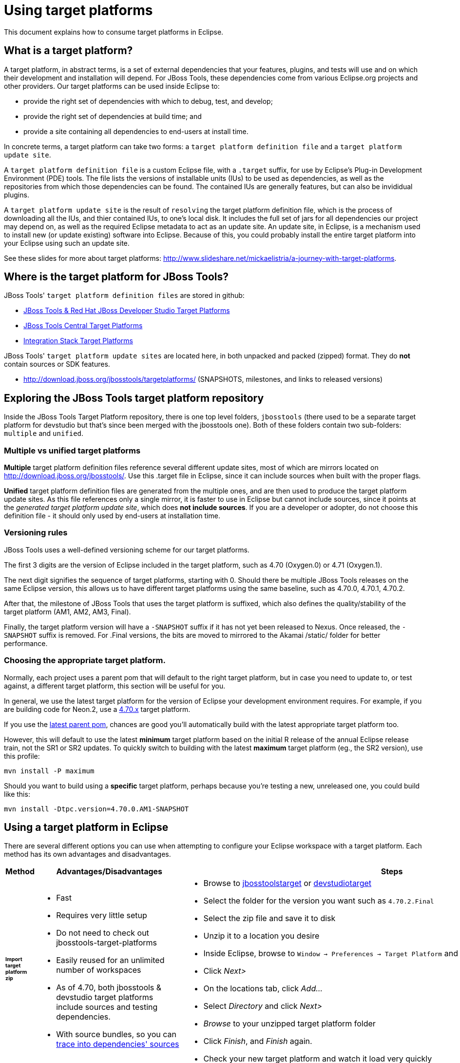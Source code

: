 = Using target platforms

This document explains how to consume target platforms in Eclipse.

== What is a target platform?

A target platform, in abstract terms, is a set of external dependencies that your features, plugins, and tests will use and on which their development and installation will depend. For JBoss Tools, these dependencies come from various Eclipse.org projects and other providers. Our target platforms can be used inside Eclipse to:

* provide the right set of dependencies with which to debug, test, and develop;
* provide the right set of dependencies at build time; and
* provide a site containing all dependencies to end-users at install time.

In concrete terms, a target platform can take two forms: a `target platform definition file` and a `target platform update site`.

A `target platform definition file` is a custom Eclipse file, with a `.target` suffix, for use by Eclipse's Plug-in Development Environment (PDE) tools. The file lists  the versions of installable units (IUs) to be used as dependencies, as well as the repositories from which those dependencies can be found. The contained IUs are generally features, but can also be invididual plugins.

A `target platform update site` is the result of `resolving` the target platform definition file, which is the process of downloading all the IUs, and thier contained IUs, to one's local disk. It includes the full set of jars for all dependencies our project may depend on, as well as the required Eclipse metadata to act as an update site. An update site, in Eclipse, is a mechanism used to install new (or update existing) software into Eclipse. Because of this, you could probably install the entire target platform into your Eclipse using such an update site.

See these slides for more about target platforms: http://www.slideshare.net/mickaelistria/a-journey-with-target-platforms.

== Where is the target platform for JBoss Tools?

JBoss Tools' `target platform definition files` are stored in github:

* https://github.com/jbosstools/jbosstools-target-platforms[JBoss Tools & Red Hat JBoss Developer Studio Target Platforms]
* https://github.com/jbosstools/jbosstools-discovery[JBoss Tools Central Target Platforms]
* https://github.com/jbosstools/jbosstools-integration-stack[Integration Stack Target Platforms]

JBoss Tools' `target platform update sites` are located here, in both unpacked and packed (zipped) format. They do *not* contain sources or SDK features.

* http://download.jboss.org/jbosstools/targetplatforms/ (SNAPSHOTS, milestones, and links to released versions)

## Exploring the JBoss Tools target platform repository

Inside the JBoss Tools Target Platform repository, there is one top level folders, `jbosstools` (there used to be a separate target platform for devstudio but that's since been merged with the jbosstools one).  Both of these folders contain two sub-folders: `multiple` and `unified`.

### Multiple vs unified target platforms

**Multiple** target platform definition files reference several different update sites, most of which are mirrors located on http://download.jboss.org/jbosstools/. Use this .target file in Eclipse, since it can include sources when built with the proper flags.

**Unified** target platform definition files are generated from the multiple ones, and are then used to produce the target platform update sites. As this file references only a single mirror, it is faster to use in Eclipse but cannot include sources, since it points at the _generated target platform update site_, which does **not include sources**. If you are a developer or adopter, do not choose this definition file - it should only used by end-users at installation time.

### Versioning rules

JBoss Tools uses a well-defined versioning scheme for our target platforms.

The first 3 digits are the version of Eclipse included in the target platform, such as 4.70 (Oxygen.0) or 4.71 (Oxygen.1).

The next digit signifies the sequence of target platforms, starting with 0. Should there be multiple JBoss Tools releases on the same Eclipse version, this allows us to have different target platforms using the same baseline, such as 4.70.0, 4.70.1, 4.70.2.

After that, the milestone of JBoss Tools that uses the target platform is suffixed, which also defines the quality/stability of the target platform (AM1, AM2, AM3, Final).

Finally, the target platform version will have a `-SNAPSHOT` suffix if it has not yet been released to Nexus. Once released, the `-SNAPSHOT` suffix is removed. For .Final versions, the bits are moved to mirrored to the Akamai /static/ folder for better performance.

### Choosing the appropriate target platform.

Normally, each project uses a parent pom that will default to the right target platform, but in case you need to update to, or test against, a different target platform, this section will be useful for you.

In general, we use the latest target platform for the version of Eclipse your development environment requires. For example, if you are building code for Neon.2, use a https://github.com/jbosstools/jbosstools-target-platforms/tree/4.70.x[4.70.x] target platform.

If you use the https://github.com/jbosstools/jbosstools-build/blob/master/parent/pom.xml#L104-L115[latest parent pom], chances are good you'll automatically build with the latest appropriate target platform too.

However, this will default to use the latest *minimum* target platform based on the initial R release of the annual Eclipse release train, not the SR1 or SR2 updates. To quickly switch to building with the latest *maximum* target platform (eg., the SR2 version), use this profile:

```
mvn install -P maximum
```

Should you want to build using a *specific* target platform, perhaps because you're testing a new, unreleased one, you could build like this:

```
mvn install -Dtpc.version=4.70.0.AM1-SNAPSHOT
```


## Using a target platform in Eclipse

There are several different options you can use when attempting to configure your Eclipse workspace with a target platform. Each method has its own advantages and disadvantages.

:frame: all
:grid: all
:halign: left
:valign: top

[cols="5a,8a,10a", options="header"]
|===
|Method
|Advantages/Disadvantages
|Steps

| ###### *Import target platform zip*
|

* Fast
* Requires very little setup
* Do not need to check out jbosstools-target-platforms
* Easily reused for an unlimited number of workspaces
* As of 4.70, both jbosstools & devstudio target platforms include sources and testing dependencies.
* With source bundles, so you can link:../../source/pde-source-lookup.adoc[trace into dependencies' sources]

|

* Browse to link:http://download.jboss.org/jbosstools/targetplatforms/jbosstoolstarget/[jbosstoolstarget] or link:http://devstudio.redhat.com/targetplatforms/devstudiotarget/[devstudiotarget]
* Select the folder for the version you want such as `4.70.2.Final`
* Select the zip file and save it to disk
* Unzip it to a location you desire
* Inside Eclipse, browse to `Window -> Preferences -> Target Platform` and click _Add..._
* Click _Next>_
* On the locations tab, click _Add..._
* Select _Directory_ and click _Next>_
* _Browse_ to your unzipped target platform folder
* Click _Finish_, and _Finish_ again.
* Check your new target platform and watch it load very quickly

| ###### *Import .target file*
|
* By far the easiest method.
* With source bundles, so you can link:../../source/pde-source-lookup.adoc[trace into dependencies' sources]

But...

* May take in excess of an hour each time, usually +
blocking the workspace. (see link:https://bugs.eclipse.org/bugs/show_bug.cgi?id=507397[EBZ 507397] for +
potential improvement)
* Must be done once per workspace (see link:https://bugs.eclipse.org/bugs/show_bug.cgi?id=282352[EBZ 282352] )
* If your workspace gets corrupted often, this will be time consuming
* Eclipse will cache bundles in +
`${workspace}/.metadata/.plugins/ +
org.eclipse.pde.core/.bundle_pool` +
(see link:https://bugs.eclipse.org/bugs/show_bug.cgi?id=282352[EBZ 282352] )
|
* Check out the target platform branch matching the version of Eclipse you need. For a target platform containing Eclipse 4.7.0 (Oxygen.0), check out the https://github.com/jbosstools/jbosstools-target-platforms/tree/4.70.x[4.70.x] branch.

```bash
git clone https://github.com/jbosstools/jbosstools-target-platforms.git
cd jbosstools-target-platforms
git checkout 4.70.x
```

* Next, import the `jbosstools/multiple` project into Eclipse. This project must be imported as a maven project. To import this project, select `File -> Import -> Existing Maven Project` and browse to the jbosstools/multiple project location.

* When done, go to `Window -> Preference -> Plug-in Development -> Target Platforms`, select the recent _multiple.target_ entry which should be visible in the preference page, and click _Apply_ (or _Reload_ in case of updates only).

[NOTE]
====
_Rather than importing, you can simply open a `.target` file with the Target Definition editor._

_In the top-right corner, click the `Export` button and select a destination directory._

_If you selected a `.target` file with source references, such as `jbosstools-multiple.target`, you will also resolve sources - convenient for development work._
====

* **Beware**, in both cases this is a long operation that can take up to an hour, depending on your internet connection, during which time Eclipse can't be used for anything else.

| ###### *Build target platform*
|
* Fast
* Flexible
* Can include sources
* Easily reused for an unlimited number of workspaces
* With source bundles, so you can link:../../source/pde-source-lookup.adoc[trace into dependencies' sources]

But...

* More complicated
|
* Check out the target platform branch matching the version of Eclipse you need. For a target platform containing Eclipse 4.7.0, check out the https://github.com/jbosstools/jbosstools-target-platforms/tree/4.70.x[4.70.x] branch.

```bash
git clone https://github.com/jbosstools/jbosstools-target-platforms.git
cd jbosstools-target-platforms
git checkout 4.70.x
```

* If you require source bundles, you should type:

```bash
mvn install -f jbosstools/multiple/pom.xml -Pmultiple2repo
```

* If you do NOT require source bundles, you should type:

```bash
mvn clean install -f jbosstools/multiple/pom.xml -Pmultiple2repo -Dmirror-target-to-repo.includeSources=false
```

* Both of the above builds are long-running, and may take upwards of an hour.

Next:

* Inside Eclipse, browse to `Window -> Preferences -> Target Platform` and click _Add..._
* Click _Next>_
* On the locations tab, click _Add..._
* Select _Directory_ and click _Next>_
* _Browse_ to `jbosstools-target-platforms/jbosstools/multiple/target/jbosstools-multiple.target.repo/plugins
* Click _Finish_, and _Finish_ again.
* Check your new target platform and watch it load very quickly
|===




## Installing a target platform into eclipse

Up until this point, we've only been referencing *using* a target platform in eclipse to resolve dependencies.
When simply using a target platform, it is not 'installed' into your eclipse, but rather all the units are
stored locally and then resolved and referenced for compilation and run-time resolution.

Under some circumstances, users may wish to actually install the target platform (or some subset of it) into their
running eclipse installation. This is very useful when testing local builds, for example.

With this in mind, if you have a local copy of the target platform unzipped on your disk, or if you wish to
simply install from our web urls, you can perform the following to install it into your actual eclipse application:

* Select `Window -> Install New Software`
* Click `Add...`
* Provide a name
* Browse to the location of your local target platform, or paste a target platform URL such as http://download.jboss.org/jbosstools/targetplatforms/jbosstoolstarget/4.70.2.Final/
* Uncheck `Group item by category`
* Click `Select All`
* Click `Next>` and continue until you can `Finish`
* Install all of the items.

If this is a task you intend to perform often, you will find it very useful to have a local target platform folder, rather than continuously download and install from a remote location.


After installing the target platform, you should restart your eclipse. You will find you have all dependencies locally installed and running,
rather than being used only for plug-in dependency resolution.

## Using a target platform in a maven build

JBoss Tools modules use Maven to build and are configured to consume the latest target platform from Nexus, based on what's set in the https://github.com/jbosstools/jbosstools-build/blob/master/parent/pom.xml#L109-L112[parent pom].

If you want to use a newer version, simply build with `mvn verify -Dtpc.version=4.70.2.Final`.

